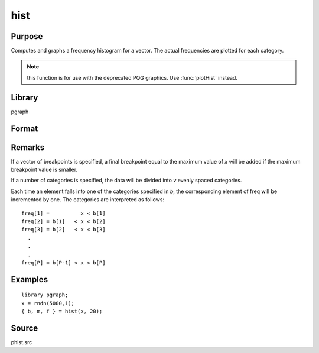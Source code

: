 
hist
==============================================

Purpose
----------------

Computes and graphs a frequency histogram for a vector. The actual frequencies are plotted for each category.

.. NOTE:: this function is for use with the deprecated PQG graphics. Use :func:`plotHist` instead.

Library
-------

pgraph

Format
----------------
.. function:: { b, m, freq } = hist(x, v)

    :param x: data
    :type x: Mx1 vector

    :param v: the breakpoints to be used to compute the frequencies (vector) -or- the number of categories (scalar).
    :type v: Nx1 vector or scalar

    :returns: **b** (*Px1 vector*) - the breakpoints used for each category.

    :returns: **m** (*Px1 vector*) - the midpoints of each category.

    :returns: **freq** (*Px1 vector*) - computed frequency counts.

Remarks
-------

If a vector of breakpoints is specified, a final breakpoint equal to the
maximum value of *x* will be added if the maximum breakpoint value is
smaller.

If a number of categories is specified, the data will be divided into *v*
evenly spaced categories.

Each time an element falls into one of the categories specified in *b*,
the corresponding element of freq will be incremented by one. The
categories are interpreted as follows:

::

   freq[1] =          x < b[1]
   freq[2] = b[1]   < x < b[2]
   freq[3] = b[2]   < x < b[3]
     .
     .
     .
   freq[P] = b[P-1] < x < b[P]


Examples
----------------

::

    library pgraph;
    x = rndn(5000,1);
    { b, m, f } = hist(x, 20);

Source
------

phist.src

.. seealso:: Functions :func:`histp`, :func:`histf`, :func:`bar`
